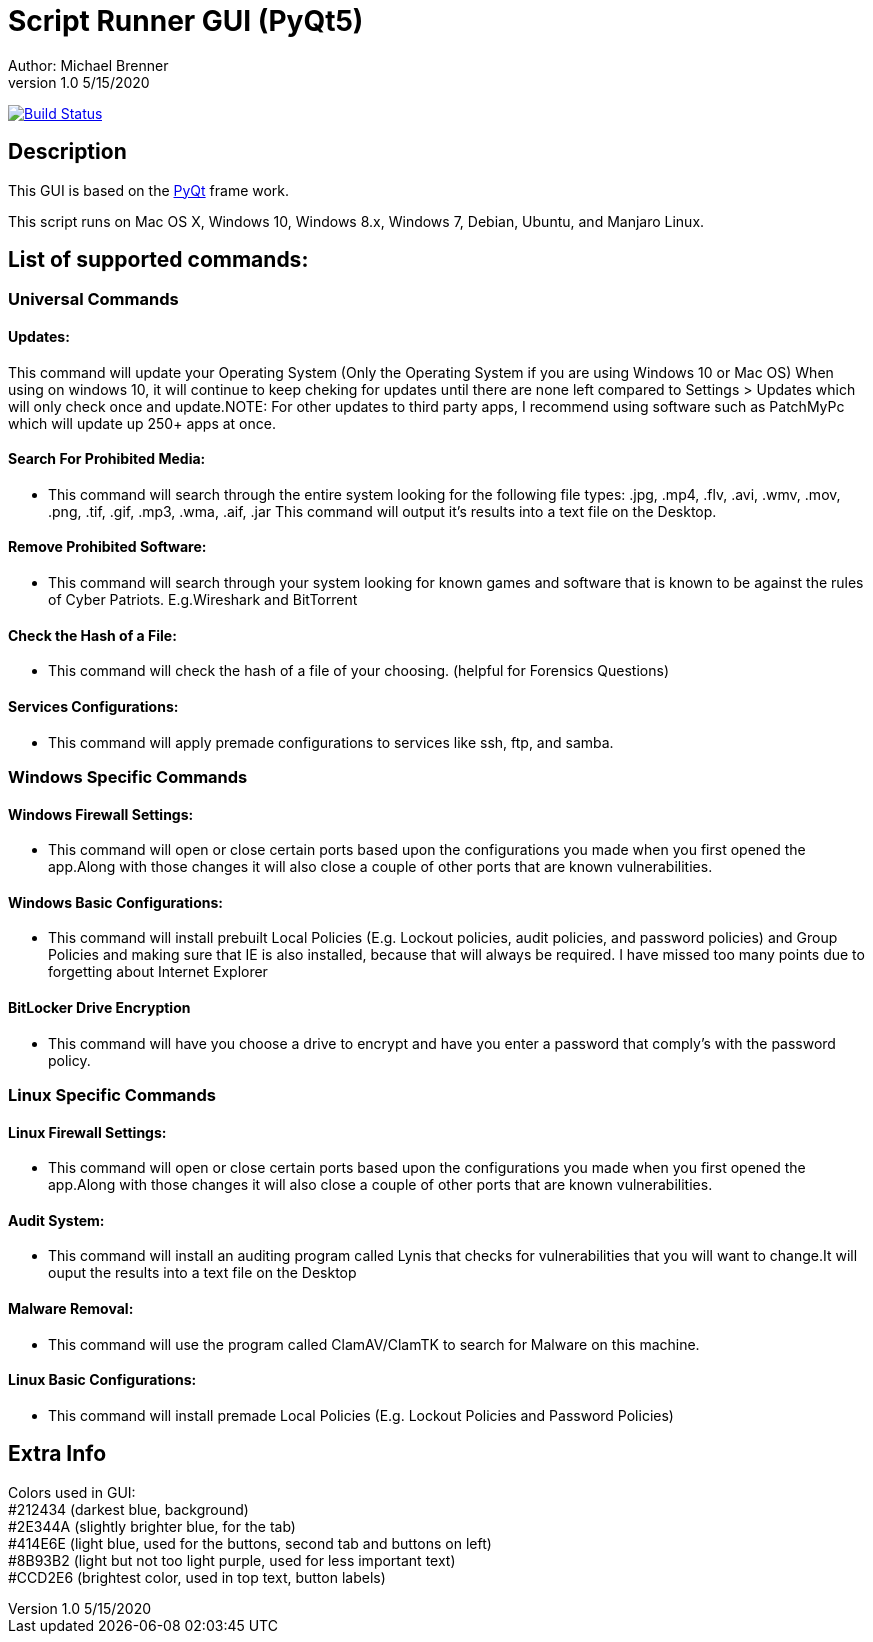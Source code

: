 = Script Runner GUI (PyQt5)
Author: Michael Brenner
v1.0    5/15/2020

image:https://travis-ci.com/vipersniper0501/CP_Scripts2.svg?branch=GUI-Updates["Build Status",link="https://travis-ci.com/vipersniper0501/CP_Scripts2"]

== Description

This GUI is based on the https://www.riverbankcomputing.com/software/pyqt/intro[PyQt] frame work.

This script runs on Mac OS X, Windows 10, Windows 8.x, Windows 7, Debian, Ubuntu, and Manjaro Linux.

== List of supported commands:

=== Universal Commands
==== Updates:
This command will update your Operating System (Only the Operating System if you are using Windows 10 or Mac OS) When using on windows 10, it will continue to keep cheking for updates until there are none left compared to Settings > Updates which will only check once and update.NOTE: For other updates to third party apps, I recommend using software such as PatchMyPc which will update up 250+ apps at once.

==== Search For Prohibited Media:
- This command will search through the entire system looking for the following file types: .jpg, .mp4, .flv, .avi, .wmv, .mov, .png, .tif, .gif, .mp3, .wma, .aif, .jar This command will output it's results into a text file on the Desktop.

==== Remove Prohibited Software:
- This command will search through your system looking for known games and software that is known to be against the rules of Cyber Patriots. E.g.Wireshark and BitTorrent

==== Check the Hash of a File:
- This command will check the hash of a file of your choosing. (helpful for Forensics Questions)

==== Services Configurations:
- This command will apply premade configurations to services like ssh, ftp, and samba.


=== Windows Specific Commands
==== Windows Firewall Settings:
- This command will open or close certain ports based upon the configurations you made when you first opened the app.Along with those changes it will also close a couple of other ports that are known vulnerabilities.

==== Windows Basic Configurations:

- This command will install prebuilt Local Policies (E.g. Lockout policies, audit policies, and password policies) and Group Policies and making sure that IE is also installed, because that will always be required.
I have missed too many points due to forgetting about Internet Explorer

==== BitLocker Drive Encryption

- This command will have you choose a drive to encrypt and have you enter a password that comply's with the password policy.

=== Linux Specific Commands
==== Linux Firewall Settings:
- This command will open or close certain ports based upon the configurations you made when you first opened the app.Along with those changes it will also close a couple of other ports that are known vulnerabilities.

==== Audit System:

- This command will install an auditing program called Lynis that checks for vulnerabilities that you will want to change.It will ouput the results into a text file on the Desktop

==== Malware Removal:

- This command will use the program called ClamAV/ClamTK to search for Malware on this machine.

==== Linux Basic Configurations:

- This command will install premade Local Policies (E.g. Lockout Policies and Password Policies)

== Extra Info

Colors used in GUI: +
#212434 (darkest blue, background) +
#2E344A (slightly brighter blue, for the tab) +
#414E6E (light blue, used for the buttons, second tab and buttons on left) +
#8B93B2 (light but not too light purple, used for less important text) +
#CCD2E6 (brightest color, used in top text, button labels) +

